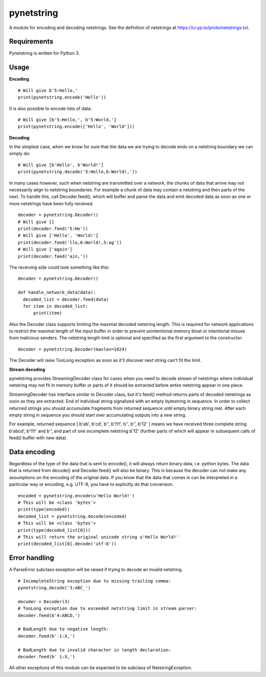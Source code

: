 ===========
pynetstring
===========
A module for encoding and decoding netstrings. See the definition of netstrings
at https://cr.yp.to/proto/netstrings.txt.

Requirements
------------
Pynetstring is written for Python 3.

Usage
-----
**Encoding**
::

  # Will give b'5:Hello,'
  print(pynetstring.encode('Hello'))

It is also possible to encode lists of data.
::

  # Will give [b'5:Hello,', b'5:World,']
  print(pynetstring.encode(['Hello', 'World']))

**Decoding**

In the simplest case, when we know for sure that the data we are trying to
decode ends on a netstring boundary we can simply do:
::
  
  # Will give [b'Hello', b'World!']
  print(pynetstring.decode('5:Hello,6:World!,'))
  
In many cases however, such when netstring are transmitted over a network, the
chunks of data that arrive may not necessarily align to netstring boundaries.
For example a chunk of data may contain a netstring and then parts of the next.
To handle this, call Decoder.feed(), which will buffer and parse the data and 
emit decoded data as soon as one or more netstrings have been fully received.
::

  decoder = pynetstring.Decoder()
  # Will give []
  print(decoder.feed('5:He'))
  # Will give ['Hello', 'World!']
  print(decoder.feed('llo,6:World!,5:ag'))
  # Will give ['again']
  print(decoder.feed('ain,'))


The receiving side could look something like this:
::

  decoder = pynetstring.Decoder()

  def handle_network_data(data):
    decoded_list = decoder.feed(data)
    for item in decoded_list:
        print(item)

Also the Decoder class supports limiting the maximal decoded netstring length.
This is required for network applications to restrict the maximal length of 
the input buffer in order to prevent unintentional memory bloat or intentional 
misuse from malicious senders.
The netstring length limit is optional and specified as the first argument to 
the constructor:
::

  decoder = pynetstring.Decoder(maxlen=1024)

The Decoder will raise TooLong exception as soon as it'll discover next string
can't fit the limit.

**Stream decoding**

pynetstring provides StreamingDecoder class for cases when you need to decode
stream of netstrings where individual netstring may not fit in memory buffer 
or parts of it should be extracted before entire netstring appear in one piece.

StreamingDecoder has interface similar to Decoder class, but it's feed() method
returns parts of decoded netstrings as soon as they are extracted. End of
individual string signalized with an empty bytestring in sequence. In order to
collect returned strings you should accumulate fragments from returned sequence
until empty binary string met. After each empty string in sequence you should
start over accumulating outputs into a new string.

For example, returned sequence [ b'ab', b'cd', b'', b'!!!!', b'', b'', b'12' ]
means we have received three complete string b'abcd', b'!!!!' and b'', and
part of one incomplete netstring b'12' (further parts of which will appear in
subsequent calls of feed() buffer with new data).

Data encoding
-------------
Regardless of the type of the data that is sent to encode(), it will always
return binary data, i.e. python bytes. The data that is returned from decode()
and Decoder.feed() will also be binary. This is because the decoder can not
make any assumptions on the encoding of the original data. If you know that 
the data that comes in can be interpreted in a particular way or encoding, 
e.g. UTF-8, you have to explicitly do that conversion.
::

  encoded = pynetstring.encode(u'Hello World!')
  # This will be <class 'bytes'>
  print(type(encoded))
  decoded_list = pynetstring.decode(encoded)
  # This will be <class 'bytes'>
  print(type(decoded_list[0]))
  # This will return the original unicode string u'Hello World!'
  print(decoded_list[0].decode('utf-8'))

Error handling
--------------
A ParseError subclass exception will be raised if trying to decode an invalid 
netstring.
::

  # IncompleteString exception due to missing trailing comma:
  pynetstring.decode('3:ABC_')

  decoder = Decoder(3)
  # TooLong exception due to exceeded netstring limit in stream parser:
  decoder.feed(b'4:ABCD,')

  # BadLength due to negative length:
  decoder.feed(b'-1:X,')

  # BadLength due to invalid character in length declaration:
  decoder.feed(b' 1:X,')

All other exceptions of this module can be expected to be subclass of 
NetstringException.
